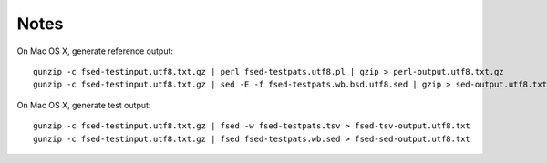 =======
 Notes
=======

On Mac OS X, generate reference output::

    gunzip -c fsed-testinput.utf8.txt.gz | perl fsed-testpats.utf8.pl | gzip > perl-output.utf8.txt.gz
    gunzip -c fsed-testinput.utf8.txt.gz | sed -E -f fsed-testpats.wb.bsd.utf8.sed | gzip > sed-output.utf8.txt.gz

On Mac OS X, generate test output::

    gunzip -c fsed-testinput.utf8.txt.gz | fsed -w fsed-testpats.tsv > fsed-tsv-output.utf8.txt
    gunzip -c fsed-testinput.utf8.txt.gz | fsed fsed-testpats.wb.sed > fsed-sed-output.utf8.txt
